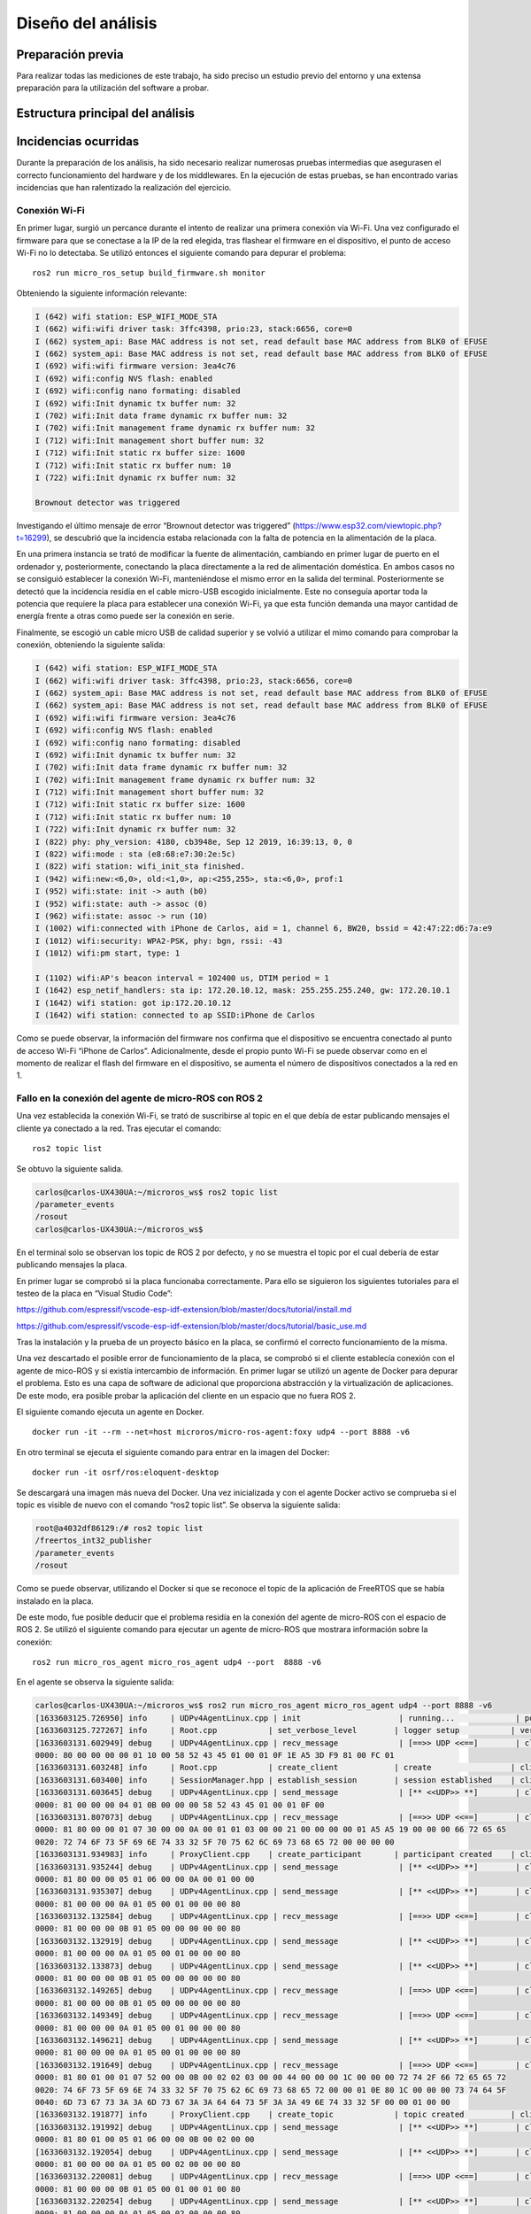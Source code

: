 Diseño del análisis
===================

Preparación previa
------------------

Para realizar todas las mediciones de este trabajo, ha sido preciso
un estudio previo del entorno y una extensa preparación para la utilización
del software a probar.



Estructura principal del análisis
---------------------------------

Incidencias ocurridas
---------------------

Durante la preparación de los análisis, ha sido necesario realizar
numerosas pruebas intermedias que asegurasen el correcto funcionamiento
del hardware y de los middlewares. En la ejecución de estas pruebas,
se han encontrado varias incidencias que han ralentizado la realización
del ejercicio.

Conexión Wi-Fi
++++++++++++++

En primer lugar, surgió un percance durante el intento de realizar
una primera conexión vía Wi-Fi. Una vez configurado el firmware para
que se conectase a la IP de la red elegida, tras flashear el firmware
en el dispositivo, el punto de acceso Wi-Fi no lo detectaba. Se utilizó
entonces el siguiente comando para depurar el problema:

::
 
 ros2 run micro_ros_setup build_firmware.sh monitor

Obteniendo la siguiente información relevante:

.. code-block:: bash

    I (642) wifi station: ESP_WIFI_MODE_STA
    I (662) wifi:wifi driver task: 3ffc4398, prio:23, stack:6656, core=0
    I (662) system_api: Base MAC address is not set, read default base MAC address from BLK0 of EFUSE
    I (662) system_api: Base MAC address is not set, read default base MAC address from BLK0 of EFUSE
    I (692) wifi:wifi firmware version: 3ea4c76
    I (692) wifi:config NVS flash: enabled
    I (692) wifi:config nano formating: disabled
    I (692) wifi:Init dynamic tx buffer num: 32
    I (702) wifi:Init data frame dynamic rx buffer num: 32
    I (702) wifi:Init management frame dynamic rx buffer num: 32
    I (712) wifi:Init management short buffer num: 32
    I (712) wifi:Init static rx buffer size: 1600
    I (712) wifi:Init static rx buffer num: 10
    I (722) wifi:Init dynamic rx buffer num: 32

    Brownout detector was triggered

Investigando el último mensaje de error “Brownout detector was triggered”
(https://www.esp32.com/viewtopic.php?t=16299), se descubrió que la incidencia
estaba relacionada con la falta de potencia en la alimentación de la placa.

En una primera instancia se trató de modificar la fuente de alimentación,
cambiando en primer lugar de puerto en el ordenador y, posteriormente,
conectando la placa directamente a la red de alimentación doméstica. En
ambos casos no se consiguió establecer la conexión Wi-Fi, manteniéndose el
mismo error en la salida del terminal. Posteriormente se detectó que la
incidencia residía en el cable micro-USB escogido inicialmente. Este no
conseguía aportar toda la potencia que requiere la placa para establecer
una conexión Wi-Fi, ya que esta función demanda una mayor cantidad de energía
frente a otras como puede ser la conexión en serie.

Finalmente, se escogió un cable micro USB de calidad superior y se
volvió a utilizar el mimo comando para comprobar la conexión, obteniendo
la siguiente salida:

.. code-block:: console

    I (642) wifi station: ESP_WIFI_MODE_STA
    I (662) wifi:wifi driver task: 3ffc4398, prio:23, stack:6656, core=0
    I (662) system_api: Base MAC address is not set, read default base MAC address from BLK0 of EFUSE
    I (662) system_api: Base MAC address is not set, read default base MAC address from BLK0 of EFUSE
    I (692) wifi:wifi firmware version: 3ea4c76
    I (692) wifi:config NVS flash: enabled
    I (692) wifi:config nano formating: disabled
    I (692) wifi:Init dynamic tx buffer num: 32
    I (702) wifi:Init data frame dynamic rx buffer num: 32
    I (702) wifi:Init management frame dynamic rx buffer num: 32
    I (712) wifi:Init management short buffer num: 32
    I (712) wifi:Init static rx buffer size: 1600
    I (712) wifi:Init static rx buffer num: 10
    I (722) wifi:Init dynamic rx buffer num: 32
    I (822) phy: phy_version: 4180, cb3948e, Sep 12 2019, 16:39:13, 0, 0
    I (822) wifi:mode : sta (e8:68:e7:30:2e:5c)
    I (822) wifi station: wifi_init_sta finished.
    I (942) wifi:new:<6,0>, old:<1,0>, ap:<255,255>, sta:<6,0>, prof:1
    I (952) wifi:state: init -> auth (b0)
    I (952) wifi:state: auth -> assoc (0)
    I (962) wifi:state: assoc -> run (10)
    I (1002) wifi:connected with iPhone de Carlos, aid = 1, channel 6, BW20, bssid = 42:47:22:d6:7a:e9
    I (1012) wifi:security: WPA2-PSK, phy: bgn, rssi: -43
    I (1012) wifi:pm start, type: 1

    I (1102) wifi:AP's beacon interval = 102400 us, DTIM period = 1
    I (1642) esp_netif_handlers: sta ip: 172.20.10.12, mask: 255.255.255.240, gw: 172.20.10.1
    I (1642) wifi station: got ip:172.20.10.12
    I (1642) wifi station: connected to ap SSID:iPhone de Carlos

Como se puede observar, la información del firmware nos confirma que
el dispositivo se encuentra conectado al punto de acceso Wi-Fi
“iPhone de Carlos”. Adicionalmente, desde el propio punto Wi-Fi se puede
observar como en el momento de realizar el flash del firmware en el dispositivo,
se aumenta el número de dispositivos conectados a la red en 1.

Fallo en la conexión del agente de micro-ROS con ROS 2
++++++++++++++++++++++++++++++++++++++++++++++++++++++

Una vez establecida la conexión Wi-Fi, se trató de suscribirse al
topic en el que debía de estar publicando mensajes el cliente ya
conectado a la red. Tras ejecutar el comando:

::
 
 ros2 topic list

Se obtuvo la siguiente salida.

.. code-block:: console

    carlos@carlos-UX430UA:~/microros_ws$ ros2 topic list
    /parameter_events
    /rosout
    carlos@carlos-UX430UA:~/microros_ws$

En el terminal solo se observan los topic de ROS 2 por defecto,
y no se muestra el topic por el cual debería de estar publicando
mensajes la placa.

En primer lugar se comprobó si la placa funcionaba correctamente.
Para ello se siguieron los  siguientes tutoriales para el testeo de
la placa en “Visual Studio Code”:

https://github.com/espressif/vscode-esp-idf-extension/blob/master/docs/tutorial/install.md

https://github.com/espressif/vscode-esp-idf-extension/blob/master/docs/tutorial/basic_use.md

Tras la instalación y la prueba de un proyecto básico en la placa,
se confirmó el correcto funcionamiento de la misma.

Una vez descartado el posible error de funcionamiento de la placa,
se comprobó si el cliente establecía conexión  con el agente de mico-ROS
y si existía intercambio de información. En primer lugar se utilizó un
agente de Docker para depurar el problema. Esto es una capa de software
de adicional que proporciona abstracción y la virtualización de
aplicaciones. De este modo, era posible probar la aplicación del cliente
en un espacio que no fuera ROS 2.

El siguiente comando ejecuta un agente en Docker.

::

    docker run -it --rm --net=host microros/micro-ros-agent:foxy udp4 --port 8888 -v6

En otro terminal se ejecuta el siguiente comando para entrar en
la imagen del Docker:

::

    docker run -it osrf/ros:eloquent-desktop

Se descargará una imagen más nueva del Docker. Una vez inicializada
y con el agente Docker activo se comprueba si el topic es visible de
nuevo con el comando “ros2 topic list”. Se observa la siguiente salida:

.. code-block:: console

    root@a4032df86129:/# ros2 topic list
    /freertos_int32_publisher
    /parameter_events
    /rosout

Como se puede observar, utilizando el Docker si que se reconoce el topic
de la aplicación de FreeRTOS que se había instalado en la placa.

De este modo, fue posible deducir que el problema residía en la conexión
del agente de micro-ROS con el espacio de ROS 2. Se utilizó el siguiente
comando para ejecutar un agente de micro-ROS que mostrara información sobre
la conexión:

::

    ros2 run micro_ros_agent micro_ros_agent udp4 --port  8888 -v6

En el agente se observa la siguiente salida:

.. code-block:: console

    carlos@carlos-UX430UA:~/microros_ws$ ros2 run micro_ros_agent micro_ros_agent udp4 --port 8888 -v6
    [1633603125.726950] info     | UDPv4AgentLinux.cpp | init                     | running...             | port: 8888
    [1633603125.727267] info     | Root.cpp           | set_verbose_level        | logger setup           | verbose_level: 6
    [1633603131.602949] debug    | UDPv4AgentLinux.cpp | recv_message             | [==>> UDP <<==]        | client_key: 0x00000000, len: 24, data: 
    0000: 80 00 00 00 00 01 10 00 58 52 43 45 01 00 01 0F 1E A5 3D F9 81 00 FC 01
    [1633603131.603248] info     | Root.cpp           | create_client            | create                 | client_key: 0x1EA53DF9, session_id: 0x81
    [1633603131.603400] info     | SessionManager.hpp | establish_session        | session established    | client_key: 0x1EA53DF9, address: 172.20.10.12:26313
    [1633603131.603645] debug    | UDPv4AgentLinux.cpp | send_message             | [** <<UDP>> **]        | client_key: 0x1EA53DF9, len: 19, data: 
    0000: 81 00 00 00 04 01 0B 00 00 00 58 52 43 45 01 00 01 0F 00
    [1633603131.807073] debug    | UDPv4AgentLinux.cpp | recv_message             | [==>> UDP <<==]        | client_key: 0x1EA53DF9, len: 56, data: 
    0000: 81 80 00 00 01 07 30 00 00 0A 00 01 01 03 00 00 21 00 00 00 00 01 A5 A5 19 00 00 00 66 72 65 65
    0020: 72 74 6F 73 5F 69 6E 74 33 32 5F 70 75 62 6C 69 73 68 65 72 00 00 00 00
    [1633603131.934983] info     | ProxyClient.cpp    | create_participant       | participant created    | client_key: 0x1EA53DF9, participant_id: 0x000(1)
    [1633603131.935244] debug    | UDPv4AgentLinux.cpp | send_message             | [** <<UDP>> **]        | client_key: 0x1EA53DF9, len: 14, data: 
    0000: 81 80 00 00 05 01 06 00 00 0A 00 01 00 00
    [1633603131.935307] debug    | UDPv4AgentLinux.cpp | send_message             | [** <<UDP>> **]        | client_key: 0x1EA53DF9, len: 13, data: 
    0000: 81 00 00 00 0A 01 05 00 01 00 00 00 80
    [1633603132.132584] debug    | UDPv4AgentLinux.cpp | recv_message             | [==>> UDP <<==]        | client_key: 0x1EA53DF9, len: 13, data: 
    0000: 81 00 00 00 0B 01 05 00 00 00 00 00 80
    [1633603132.132919] debug    | UDPv4AgentLinux.cpp | send_message             | [** <<UDP>> **]        | client_key: 0x1EA53DF9, len: 13, data: 
    0000: 81 00 00 00 0A 01 05 00 01 00 00 00 80
    [1633603132.133873] debug    | UDPv4AgentLinux.cpp | send_message             | [** <<UDP>> **]        | client_key: 0x1EA53DF9, len: 13, data: 
    0000: 81 00 00 00 0B 01 05 00 00 00 00 00 80
    [1633603132.149265] debug    | UDPv4AgentLinux.cpp | recv_message             | [==>> UDP <<==]        | client_key: 0x1EA53DF9, len: 13, data: 
    0000: 81 00 00 00 0B 01 05 00 00 00 00 00 80
    [1633603132.149349] debug    | UDPv4AgentLinux.cpp | recv_message             | [==>> UDP <<==]        | client_key: 0x1EA53DF9, len: 13, data: 
    0000: 81 00 00 00 0A 01 05 00 01 00 00 00 80
    [1633603132.149621] debug    | UDPv4AgentLinux.cpp | send_message             | [** <<UDP>> **]        | client_key: 0x1EA53DF9, len: 13, data: 
    0000: 81 00 00 00 0A 01 05 00 01 00 00 00 80
    [1633603132.191649] debug    | UDPv4AgentLinux.cpp | recv_message             | [==>> UDP <<==]        | client_key: 0x1EA53DF9, len: 92, data: 
    0000: 81 80 01 00 01 07 52 00 00 0B 00 02 02 03 00 00 44 00 00 00 1C 00 00 00 72 74 2F 66 72 65 65 72
    0020: 74 6F 73 5F 69 6E 74 33 32 5F 70 75 62 6C 69 73 68 65 72 00 00 01 0E 80 1C 00 00 00 73 74 64 5F
    0040: 6D 73 67 73 3A 3A 6D 73 67 3A 3A 64 64 73 5F 3A 3A 49 6E 74 33 32 5F 00 00 01 00 00
    [1633603132.191877] info     | ProxyClient.cpp    | create_topic             | topic created          | client_key: 0x1EA53DF9, topic_id: 0x000(2), participant_id: 0x000(1)
    [1633603132.191992] debug    | UDPv4AgentLinux.cpp | send_message             | [** <<UDP>> **]        | client_key: 0x1EA53DF9, len: 14, data: 
    0000: 81 80 01 00 05 01 06 00 00 0B 00 02 00 00
    [1633603132.192054] debug    | UDPv4AgentLinux.cpp | send_message             | [** <<UDP>> **]        | client_key: 0x1EA53DF9, len: 13, data: 
    0000: 81 00 00 00 0A 01 05 00 02 00 00 00 80
    [1633603132.220081] debug    | UDPv4AgentLinux.cpp | recv_message             | [==>> UDP <<==]        | client_key: 0x1EA53DF9, len: 13, data: 
    0000: 81 00 00 00 0B 01 05 00 01 00 01 00 80
    [1633603132.220254] debug    | UDPv4AgentLinux.cpp | send_message             | [** <<UDP>> **]        | client_key: 0x1EA53DF9, len: 13, data: 
    0000: 81 00 00 00 0A 01 05 00 02 00 00 00 80
    [1633603132.230947] debug    | UDPv4AgentLinux.cpp | recv_message             | [==>> UDP <<==]        | client_key: 0x1EA53DF9, len: 13, data: 
    0000: 81 00 00 00 0A 01 05 00 01 00 00 00 80
    [1633603132.287495] debug    | UDPv4AgentLinux.cpp | recv_message             | [==>> UDP <<==]        | client_key: 0x1EA53DF9, len: 13, data: 
    0000: 81 00 00 00 0A 01 05 00 02 00 00 00 80
    [1633603132.287570] debug    | UDPv4AgentLinux.cpp | recv_message             | [==>> UDP <<==]        | client_key: 0x1EA53DF9, len: 24, data: 
    0000: 81 80 02 00 01 07 10 00 00 0C 00 03 03 03 00 00 02 00 00 00 00 00 00 01
    [1633603132.287776] info     | ProxyClient.cpp    | create_publisher         | publisher created      | client_key: 0x1EA53DF9, publisher_id: 0x000(3), participant_id: 0x000(1)
    [1633603132.287923] debug    | UDPv4AgentLinux.cpp | send_message             | [** <<UDP>> **]        | client_key: 0x1EA53DF9, len: 14, data: 
    0000: 81 80 02 00 05 01 06 00 00 0C 00 03 00 00
    [1633603132.287978] debug    | UDPv4AgentLinux.cpp | send_message             | [** <<UDP>> **]        | client_key: 0x1EA53DF9, len: 13, data: 
    0000: 81 00 00 00 0A 01 05 00 03 00 00 00 80
    [1633603132.327156] debug    | UDPv4AgentLinux.cpp | recv_message             | [==>> UDP <<==]        | client_key: 0x1EA53DF9, len: 13, data: 
    0000: 81 00 00 00 0A 01 05 00 03 00 00 00 80
    [1633603132.349746] debug    | UDPv4AgentLinux.cpp | recv_message             | [==>> UDP <<==]        | client_key: 0x1EA53DF9, len: 36, data: 
    0000: 81 80 03 00 01 07 19 00 00 0D 00 05 05 03 00 00 0B 00 00 00 00 02 01 00 03 00 00 00 00 00 00 00
    0020: 03 00 00 00
    [1633603132.350367] info     | ProxyClient.cpp    | create_datawriter        | datawriter created     | client_key: 0x1EA53DF9, datawriter_id: 0x000(5), publisher_id: 0x000(3)
    [1633603132.350530] debug    | UDPv4AgentLinux.cpp | send_message             | [** <<UDP>> **]        | client_key: 0x1EA53DF9, len: 14, data: 
    0000: 81 80 03 00 05 01 06 00 00 0D 00 05 00 00
    [1633603132.350618] debug    | UDPv4AgentLinux.cpp | send_message             | [** <<UDP>> **]        | client_key: 0x1EA53DF9, len: 13, data: 
    0000: 81 00 00 00 0A 01 05 00 04 00 00 00 80
    [1633603132.358801] debug    | UDPv4AgentLinux.cpp | recv_message             | [==>> UDP <<==]        | client_key: 0x1EA53DF9, len: 13, data: 
    0000: 81 00 00 00 0A 01 05 00 04 00 00 00 80
    [1633603133.465127] debug    | UDPv4AgentLinux.cpp | recv_message             | [==>> UDP <<==]        | client_key: 0x1EA53DF9, len: 16, data: 
    0000: 81 80 04 00 07 01 08 00 00 0E 00 05 00 00 00 00
    [1633603133.465362] debug    | DataWriter.cpp     | write                    | [** <<DDS>> **]        | client_key: 0x00000000, len: 4, data: 
    0000: 00 00 00 00

La información más relevante reside en comprobar que el agente y el cliente
establecen una conexión y, aun más importante, que el agente de micro-ROS
publica los mensajes en el DDS. De este modo era complicado averiguar el hecho
de que, publicándose mensajes en la red de ROS 2, estos no eran reconocidos
desde la computadora. Se investigó este fallo a través de fuentes externas
(https://github.com/micro-ROS/micro_ros_arduino/issues/7) y se averiguó que
el problema residía en el dominio de ROS escogido previamente.

Este se puede escoger a través de una variable del entorno denominada
“ROS_DOMAIN_ID”. En uno de los tutoriales realizados para el aprendizaje
del manejo de ROS 2, era necesario establecer esta variable en el
fichero .bashrc. Sin embargo, en las aplicaciones que ofrecen los RTOS,
este no es el dominio empleado, por lo cuál no es posible observar los
mensajes que se publican en el espacio DDS. Una vez suprimida esta línea
de código en el fichero .bashrc, se volvió a ejecutar todo el proceso
(flasheo del firmware y creación del agente). Finalmente, tras conectar
el cliente con el agente ya era posible observar tanto los nodos como los
topic a los que estaba conectada la placa.

.. code-block:: console

    carlos@carlos-UX430UA:~/microros_ws$ ros2 topic list
    /freertos_int32_publisher
    /parameter_events
    /rosout
    carlos@carlos-UX430UA:~/microros_ws$ ros2 node list
    /freertos_int32_publisher